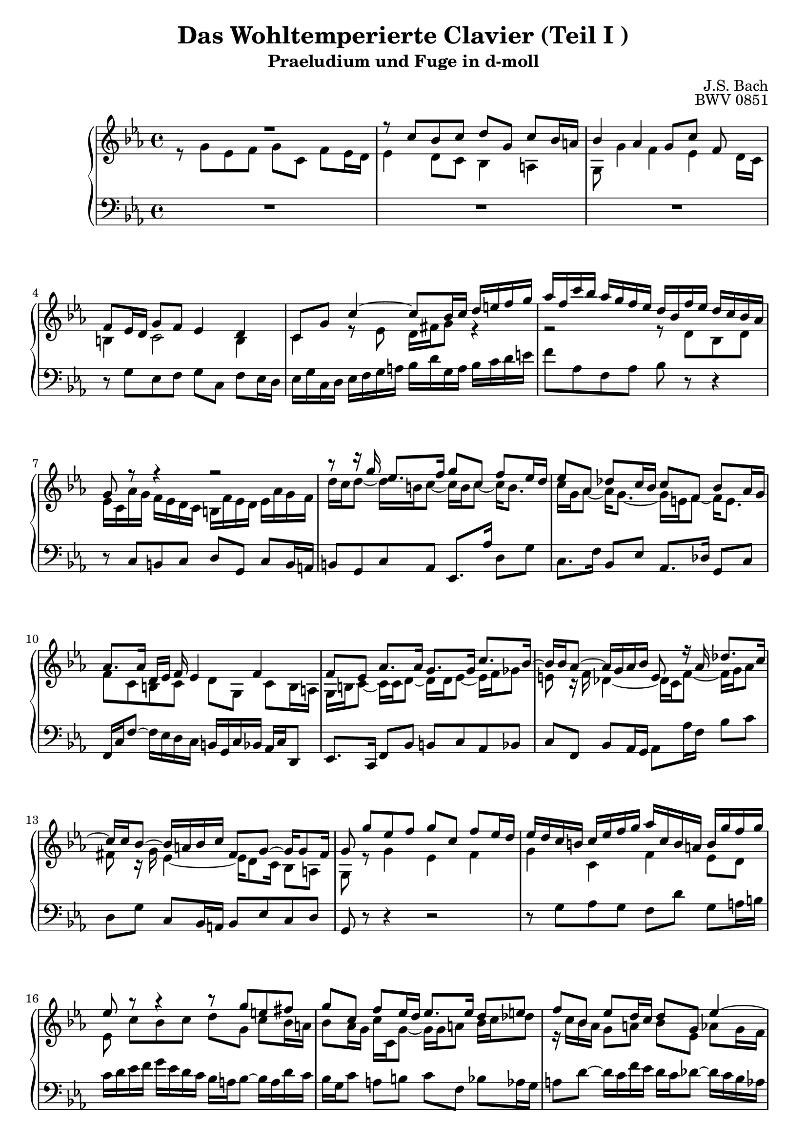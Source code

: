 \version "2.16.0"  % necessary for upgrading to future LilyPond versions.

\book{
  \header{
    title = "Das Wohltemperierte Clavier (Teil I )"
    subtitle = "Praeludium und Fuge in d-moll"
    composer = "J.S. Bach"
    opus = "BWV 0851"
				% Do not display the tagline for this book
    tagline = ##f
  }
  \score {
    \new PianoStaff
    <<\time 4/4 \relative c'
      \new Staff {
	\key c \minor
%%%%%%%%%%%%%%%%%%%%%%%%%%%%%%%%%%%%%%%%%%%%%%%%%%%%%%%%%%%%%%%%%%%%%%%%%%%%%%%%%%
%%%%%%%%%%%%%%%%%%%%%%%%%%%%%%%%%%%%% Bar 1 %%%%%%%%%%%%%%%%%%%%%%%%%%%%%%%%%%%%%%
%%%%%%%%%%%%%%%%%%%%%%%%%%%%%%%%%%%%%%%%%%%%%%%%%%%%%%%%%%%%%%%%%%%%%%%%%%%%%%%%%%
	<< {R1} \\
	   {r8 g' [es f] g [c,] f [es16 d] } >>
%%%%%%%%%%%%%%%%%%%%%%%%%%%%%%%%%%%%%%%%%%%%%%%%%%%%%%%%%%%%%%%%%%%%%%%%%%%%%%%%%%
%%%%%%%%%%%%%%%%%%%%%%%%%%%%%%%%%%%%% Bar 2 %%%%%%%%%%%%%%%%%%%%%%%%%%%%%%%%%%%%%%
%%%%%%%%%%%%%%%%%%%%%%%%%%%%%%%%%%%%%%%%%%%%%%%%%%%%%%%%%%%%%%%%%%%%%%%%%%%%%%%%%%
	<< {r8 c' [bes c] d [g,] c [bes16 a]} \\
	   {es4 d8 [c] bes4 a} >>
%%%%%%%%%%%%%%%%%%%%%%%%%%%%%%%%%%%%%%%%%%%%%%%%%%%%%%%%%%%%%%%%%%%%%%%%%%%%%%%%%%
%%%%%%%%%%%%%%%%%%%%%%%%%%%%%%%%%%%%% Bar 3 %%%%%%%%%%%%%%%%%%%%%%%%%%%%%%%%%%%%%%
%%%%%%%%%%%%%%%%%%%%%%%%%%%%%%%%%%%%%%%%%%%%%%%%%%%%%%%%%%%%%%%%%%%%%%%%%%%%%%%%%%
	<< {bes'4 as g8 [c] f,~} \\
	   {g,8 g'4 f es d16 [c]} >>
%%%%%%%%%%%%%%%%%%%%%%%%%%%%%%%%%%%%%%%%%%%%%%%%%%%%%%%%%%%%%%%%%%%%%%%%%%%%%%%%%%
%%%%%%%%%%%%%%%%%%%%%%%%%%%%%%%%%%%%% Bar 4 %%%%%%%%%%%%%%%%%%%%%%%%%%%%%%%%%%%%%%
%%%%%%%%%%%%%%%%%%%%%%%%%%%%%%%%%%%%%%%%%%%%%%%%%%%%%%%%%%%%%%%%%%%%%%%%%%%%%%%%%%
	<< {f8 [es16 d] g8 [f] es4 d} \\
	   {b4 c2 b4} >>
%%%%%%%%%%%%%%%%%%%%%%%%%%%%%%%%%%%%%%%%%%%%%%%%%%%%%%%%%%%%%%%%%%%%%%%%%%%%%%%%%%
%%%%%%%%%%%%%%%%%%%%%%%%%%%%%%%%%%%%% Bar 5 %%%%%%%%%%%%%%%%%%%%%%%%%%%%%%%%%%%%%%
%%%%%%%%%%%%%%%%%%%%%%%%%%%%%%%%%%%%%%%%%%%%%%%%%%%%%%%%%%%%%%%%%%%%%%%%%%%%%%%%%%
	<< {c8 [g'] c4~ c8 [bes16 c] d [e f g]} \\
	   {c,,4 r8 es d16 [fis g8] r4} >>
%%%%%%%%%%%%%%%%%%%%%%%%%%%%%%%%%%%%%%%%%%%%%%%%%%%%%%%%%%%%%%%%%%%%%%%%%%%%%%%%%%
%%%%%%%%%%%%%%%%%%%%%%%%%%%%%%%%%%%%% Bar 6 %%%%%%%%%%%%%%%%%%%%%%%%%%%%%%%%%%%%%%
%%%%%%%%%%%%%%%%%%%%%%%%%%%%%%%%%%%%%%%%%%%%%%%%%%%%%%%%%%%%%%%%%%%%%%%%%%%%%%%%%%
	<< {as'16 [f c' bes] as [g f es] d [bes f' es] d [c bes as]} \\
	   {r2 r8 d, [bes d]} >>
%%%%%%%%%%%%%%%%%%%%%%%%%%%%%%%%%%%%%%%%%%%%%%%%%%%%%%%%%%%%%%%%%%%%%%%%%%%%%%%%%%
%%%%%%%%%%%%%%%%%%%%%%%%%%%%%%%%%%%%% Bar 7 %%%%%%%%%%%%%%%%%%%%%%%%%%%%%%%%%%%%%%
%%%%%%%%%%%%%%%%%%%%%%%%%%%%%%%%%%%%%%%%%%%%%%%%%%%%%%%%%%%%%%%%%%%%%%%%%%%%%%%%%%
	<< {g8 r8 r4 r2} \\
	   {es16 [c as' g] f [es d c] b [f' es d] es [as g f]} >>
%%%%%%%%%%%%%%%%%%%%%%%%%%%%%%%%%%%%%%%%%%%%%%%%%%%%%%%%%%%%%%%%%%%%%%%%%%%%%%%%%%
%%%%%%%%%%%%%%%%%%%%%%%%%%%%%%%%%%%%% Bar 8 %%%%%%%%%%%%%%%%%%%%%%%%%%%%%%%%%%%%%%
%%%%%%%%%%%%%%%%%%%%%%%%%%%%%%%%%%%%%%%%%%%%%%%%%%%%%%%%%%%%%%%%%%%%%%%%%%%%%%%%%%
	<< {r8 r16 g' es8. [f16] g8 [c,] f [es16 d]} \\
	   {d16 [c d8~] d16 [b c8~] c16 [b c8~] c16 [b8.] }>>
%%%%%%%%%%%%%%%%%%%%%%%%%%%%%%%%%%%%%%%%%%%%%%%%%%%%%%%%%%%%%%%%%%%%%%%%%%%%%%%%%%
%%%%%%%%%%%%%%%%%%%%%%%%%%%%%%%%%%%%% Bar 9 %%%%%%%%%%%%%%%%%%%%%%%%%%%%%%%%%%%%%%
%%%%%%%%%%%%%%%%%%%%%%%%%%%%%%%%%%%%%%%%%%%%%%%%%%%%%%%%%%%%%%%%%%%%%%%%%%%%%%%%%%
	<< {es8 [as,] des [c16 bes] c8 [f,] bes [as16 g]} \\
	   {c16 [g as8~] as16 [g8.~] g16 [e f8~] f16 [e8.]} >>
%%%%%%%%%%%%%%%%%%%%%%%%%%%%%%%%%%%%%%%%%%%%%%%%%%%%%%%%%%%%%%%%%%%%%%%%%%%%%%%%%%
%%%%%%%%%%%%%%%%%%%%%%%%%%%%%%%%%%%%% Bar 10 %%%%%%%%%%%%%%%%%%%%%%%%%%%%%%%%%%%%%
%%%%%%%%%%%%%%%%%%%%%%%%%%%%%%%%%%%%%%%%%%%%%%%%%%%%%%%%%%%%%%%%%%%%%%%%%%%%%%%%%%
	<< {as8. [as16] d, [es] f es4 f~} \\
	   {f8 [c b c] d [g,] c [b16 a]} >>
%%%%%%%%%%%%%%%%%%%%%%%%%%%%%%%%%%%%%%%%%%%%%%%%%%%%%%%%%%%%%%%%%%%%%%%%%%%%%%%%%%
%%%%%%%%%%%%%%%%%%%%%%%%%%%%%%%%%%%%% Bar 11 %%%%%%%%%%%%%%%%%%%%%%%%%%%%%%%%%%%%%
%%%%%%%%%%%%%%%%%%%%%%%%%%%%%%%%%%%%%%%%%%%%%%%%%%%%%%%%%%%%%%%%%%%%%%%%%%%%%%%%%%
	<< {f'8 [es] as8. [as16] g8. [g16] c8. [bes16~]} \\
	   {g,16 [b c8~] c16 [c d8~] d16 [d es8~] es16 [f ges8]} >>
%%%%%%%%%%%%%%%%%%%%%%%%%%%%%%%%%%%%%%%%%%%%%%%%%%%%%%%%%%%%%%%%%%%%%%%%%%%%%%%%%%
%%%%%%%%%%%%%%%%%%%%%%%%%%%%%%%%%%%%% Bar 12 %%%%%%%%%%%%%%%%%%%%%%%%%%%%%%%%%%%%%
%%%%%%%%%%%%%%%%%%%%%%%%%%%%%%%%%%%%%%%%%%%%%%%%%%%%%%%%%%%%%%%%%%%%%%%%%%%%%%%%%%
	<< {bes16 [bes as8~] as16 [g as bes] e,8 r16 as des8. [c16~]} \\
	   {e,8 r16 f des4~ des16 [c f8~] f16 [g as8]} >>
%%%%%%%%%%%%%%%%%%%%%%%%%%%%%%%%%%%%%%%%%%%%%%%%%%%%%%%%%%%%%%%%%%%%%%%%%%%%%%%%%%
%%%%%%%%%%%%%%%%%%%%%%%%%%%%%%%%%%%%% Bar 13 %%%%%%%%%%%%%%%%%%%%%%%%%%%%%%%%%%%%%
%%%%%%%%%%%%%%%%%%%%%%%%%%%%%%%%%%%%%%%%%%%%%%%%%%%%%%%%%%%%%%%%%%%%%%%%%%%%%%%%%%
	<< {c16 [c bes8~] bes16 [a bes c] fis,8 [g~] g16 [g8 fis16]} \\
	   {fis8 r16 g es4~ es16 [d8 c16] bes8 [a]} >>
%%%%%%%%%%%%%%%%%%%%%%%%%%%%%%%%%%%%%%%%%%%%%%%%%%%%%%%%%%%%%%%%%%%%%%%%%%%%%%%%%%
%%%%%%%%%%%%%%%%%%%%%%%%%%%%%%%%%%%%% Bar 14 %%%%%%%%%%%%%%%%%%%%%%%%%%%%%%%%%%%%%
%%%%%%%%%%%%%%%%%%%%%%%%%%%%%%%%%%%%%%%%%%%%%%%%%%%%%%%%%%%%%%%%%%%%%%%%%%%%%%%%%%
	<< {g'8 g' [es f] g [c,] f [es16 d]} \\
	   {g,,8 r8 g'4 es f} >>
%%%%%%%%%%%%%%%%%%%%%%%%%%%%%%%%%%%%%%%%%%%%%%%%%%%%%%%%%%%%%%%%%%%%%%%%%%%%%%%%%%
%%%%%%%%%%%%%%%%%%%%%%%%%%%%%%%%%%%%% Bar 15 %%%%%%%%%%%%%%%%%%%%%%%%%%%%%%%%%%%%%
%%%%%%%%%%%%%%%%%%%%%%%%%%%%%%%%%%%%%%%%%%%%%%%%%%%%%%%%%%%%%%%%%%%%%%%%%%%%%%%%%%
	<< {es'16 [d c b] c[ es f g] as [c, b a] b [g' f g]} \\
	   {g,4 c,4 f4 es8 [d]} >>
%%%%%%%%%%%%%%%%%%%%%%%%%%%%%%%%%%%%%%%%%%%%%%%%%%%%%%%%%%%%%%%%%%%%%%%%%%%%%%%%%%
%%%%%%%%%%%%%%%%%%%%%%%%%%%%%%%%%%%%% Bar 16 %%%%%%%%%%%%%%%%%%%%%%%%%%%%%%%%%%%%%
%%%%%%%%%%%%%%%%%%%%%%%%%%%%%%%%%%%%%%%%%%%%%%%%%%%%%%%%%%%%%%%%%%%%%%%%%%%%%%%%%%
	<< {es'8 r8 r4 r8 g [e fis]} \\
	   {es, c' [bes c] d [g,] c [bes16 a]} >>
%%%%%%%%%%%%%%%%%%%%%%%%%%%%%%%%%%%%%%%%%%%%%%%%%%%%%%%%%%%%%%%%%%%%%%%%%%%%%%%%%%
%%%%%%%%%%%%%%%%%%%%%%%%%%%%%%%%%%%%% Bar 17 %%%%%%%%%%%%%%%%%%%%%%%%%%%%%%%%%%%%%
%%%%%%%%%%%%%%%%%%%%%%%%%%%%%%%%%%%%%%%%%%%%%%%%%%%%%%%%%%%%%%%%%%%%%%%%%%%%%%%%%%
	<< {g'8 [c,] f [es16 d] es8. [es16] d8 [e]} \\
	   {bes8 [as16 g] c [c, g'8~] g16 [g a8] bes16 [c des8]} >>
%%%%%%%%%%%%%%%%%%%%%%%%%%%%%%%%%%%%%%%%%%%%%%%%%%%%%%%%%%%%%%%%%%%%%%%%%%%%%%%%%%
%%%%%%%%%%%%%%%%%%%%%%%%%%%%%%%%%%%%% Bar 18 %%%%%%%%%%%%%%%%%%%%%%%%%%%%%%%%%%%%%
%%%%%%%%%%%%%%%%%%%%%%%%%%%%%%%%%%%%%%%%%%%%%%%%%%%%%%%%%%%%%%%%%%%%%%%%%%%%%%%%%%
	<< {f8 [bes,] es [d16 c] d8 [g,] es'4~} \\
	   {r16 c bes as] g8 [a] bes [es,] as [g16 f]} >>
%%%%%%%%%%%%%%%%%%%%%%%%%%%%%%%%%%%%%%%%%%%%%%%%%%%%%%%%%%%%%%%%%%%%%%%%%%%%%%%%%%
%%%%%%%%%%%%%%%%%%%%%%%%%%%%%%%%%%%%% Bar 19 %%%%%%%%%%%%%%%%%%%%%%%%%%%%%%%%%%%%%
%%%%%%%%%%%%%%%%%%%%%%%%%%%%%%%%%%%%%%%%%%%%%%%%%%%%%%%%%%%%%%%%%%%%%%%%%%%%%%%%%%
	<< {es'16 [es d8~] d16 [c8 b16] c8 [g'] d [es16 f]} \\
	   {g,8. [f16] es8 [d] c [es'] as,4} >>
%%%%%%%%%%%%%%%%%%%%%%%%%%%%%%%%%%%%%%%%%%%%%%%%%%%%%%%%%%%%%%%%%%%%%%%%%%%%%%%%%%
%%%%%%%%%%%%%%%%%%%%%%%%%%%%%%%%%%%%% Bar 20 %%%%%%%%%%%%%%%%%%%%%%%%%%%%%%%%%%%%%
%%%%%%%%%%%%%%%%%%%%%%%%%%%%%%%%%%%%%%%%%%%%%%%%%%%%%%%%%%%%%%%%%%%%%%%%%%%%%%%%%%
      << {es'8 [d] r16 c8 [bes16] as8. [as16] g~} \\
	   {r16 g8 [f16] es8 [e] r16 f16 [d8] r16 es [f8~]} >>
%%%%%%%%%%%%%%%%%%%%%%%%%%%%%%%%%%%%%%%%%%%%%%%%%%%%%%%%%%%%%%%%%%%%%%%%%%%%%%%%%%
%%%%%%%%%%%%%%%%%%%%%%%%%%%%%%%%%%%%% Bar 21 %%%%%%%%%%%%%%%%%%%%%%%%%%%%%%%%%%%%%
%%%%%%%%%%%%%%%%%%%%%%%%%%%%%%%%%%%%%%%%%%%%%%%%%%%%%%%%%%%%%%%%%%%%%%%%%%%%%%%%%%
      << {g4 c2~ c16 [b c d]}\\
	   {f,8 [es~] es16 [e f g] as4 g8 [f~]} >>
%%%%%%%%%%%%%%%%%%%%%%%%%%%%%%%%%%%%%%%%%%%%%%%%%%%%%%%%%%%%%%%%%%%%%%%%%%%%%%%%%%
%%%%%%%%%%%%%%%%%%%%%%%%%%%%%%%%%%%%% Bar 22 %%%%%%%%%%%%%%%%%%%%%%%%%%%%%%%%%%%%%
%%%%%%%%%%%%%%%%%%%%%%%%%%%%%%%%%%%%%%%%%%%%%%%%%%%%%%%%%%%%%%%%%%%%%%%%%%%%%%%%%%
      << {g8 [as] g8. [a16] bes8 [b] r16 g16 [c fis,]}\\
	   {f16 [es8 f16~] f16 [f es8] r16 f [es d es]} >>
%%%%%%%%%%%%%%%%%%%%%%%%%%%%%%%%%%%%%%%%%%%%%%%%%%%%%%%%%%%%%%%%%%%%%%%%%%%%%%%%%%
%%%%%%%%%%%%%%%%%%%%%%%%%%%%%%%%%%%%% Bar 23 %%%%%%%%%%%%%%%%%%%%%%%%%%%%%%%%%%%%%
%%%%%%%%%%%%%%%%%%%%%%%%%%%%%%%%%%%%%%%%%%%%%%%%%%%%%%%%%%%%%%%%%%%%%%%%%%%%%%%%%%
      << {g8 [es] d4 c8 r8 r c'}\\
	 {r16 d,8 [c16~] c [a b8] c g' [es f]} >>
%%%%%%%%%%%%%%%%%%%%%%%%%%%%%%%%%%%%%%%%%%%%%%%%%%%%%%%%%%%%%%%%%%%%%%%%%%%%%%%%%%
%%%%%%%%%%%%%%%%%%%%%%%%%%%%%%%%%%%%% Bar 24 %%%%%%%%%%%%%%%%%%%%%%%%%%%%%%%%%%%%%
%%%%%%%%%%%%%%%%%%%%%%%%%%%%%%%%%%%%%%%%%%%%%%%%%%%%%%%%%%%%%%%%%%%%%%%%%%%%%%%%%%
      << {b8 [c] d [g,] c [bes16 as] bes8 [c]}\\
	 {g8 [c,] f [es16 d] e8 [f] g [f16 e]} >>
%%%%%%%%%%%%%%%%%%%%%%%%%%%%%%%%%%%%%%%%%%%%%%%%%%%%%%%%%%%%%%%%%%%%%%%%%%%%%%%%%%
%%%%%%%%%%%%%%%%%%%%%%%%%%%%%%%%%%%%% Bar 25 %%%%%%%%%%%%%%%%%%%%%%%%%%%%%%%%%%%%%
%%%%%%%%%%%%%%%%%%%%%%%%%%%%%%%%%%%%%%%%%%%%%%%%%%%%%%%%%%%%%%%%%%%%%%%%%%%%%%%%%%
      << {as8 [bes c f,] bes [as16 g] as8 [g~]}\\
	 {f8 [g e f] g [c,] f [e16 d]} >>
%%%%%%%%%%%%%%%%%%%%%%%%%%%%%%%%%%%%%%%%%%%%%%%%%%%%%%%%%%%%%%%%%%%%%%%%%%%%%%%%%%
%%%%%%%%%%%%%%%%%%%%%%%%%%%%%%%%%%%%% Bar 26 %%%%%%%%%%%%%%%%%%%%%%%%%%%%%%%%%%%%%
%%%%%%%%%%%%%%%%%%%%%%%%%%%%%%%%%%%%%%%%%%%%%%%%%%%%%%%%%%%%%%%%%%%%%%%%%%%%%%%%%%
      << {g8 [a16 bes32 c] f,8 [c'] d [c16 b] c4}\\
	 {e,8 [es des es] f [es16 d] es8 [g]} >>
%%%%%%%%%%%%%%%%%%%%%%%%%%%%%%%%%%%%%%%%%%%%%%%%%%%%%%%%%%%%%%%%%%%%%%%%%%%%%%%%%%
%%%%%%%%%%%%%%%%%%%%%%%%%%%%%%%%%%%%% Bar 27 %%%%%%%%%%%%%%%%%%%%%%%%%%%%%%%%%%%%%
%%%%%%%%%%%%%%%%%%%%%%%%%%%%%%%%%%%%%%%%%%%%%%%%%%%%%%%%%%%%%%%%%%%%%%%%%%%%%%%%%%
      << {r16 d' [es b] c4~ c4 r8 <g b>8}\\
	 {r4 r16 a16 [fis8~] fis4 r8 <d f>8}
       >>
%%%%%%%%%%%%%%%%%%%%%%%%%%%%%%%%%%%%%%%%%%%%%%%%%%%%%%%%%%%%%%%%%%%%%%%%%%%%%%%%%%
%%%%%%%%%%%%%%%%%%%%%%%%%%%%%%%%%%%%% Bar 28 %%%%%%%%%%%%%%%%%%%%%%%%%%%%%%%%%%%%%
%%%%%%%%%%%%%%%%%%%%%%%%%%%%%%%%%%%%%%%%%%%%%%%%%%%%%%%%%%%%%%%%%%%%%%%%%%%%%%%%%%
      <c e g c>1
    }
      \relative c \new Staff {
	\clef bass \key c \minor
%%%%%%%%%%%%%%%%%%%%%%%%%%%%%%%%%%%%%%%%%%%%%%%%%%%%%%%%%%%%%%%%%%%%%%%%%%%%%%%%%%
%%%%%%%%%%%%%%%%%%%%%%%%%%%%%%%%%%%%% Bar 1 %%%%%%%%%%%%%%%%%%%%%%%%%%%%%%%%%%%%%%
%%%%%%%%%%%%%%%%%%%%%%%%%%%%%%%%%%%%%%%%%%%%%%%%%%%%%%%%%%%%%%%%%%%%%%%%%%%%%%%%%%
	R1
%%%%%%%%%%%%%%%%%%%%%%%%%%%%%%%%%%%%%%%%%%%%%%%%%%%%%%%%%%%%%%%%%%%%%%%%%%%%%%%%%%
%%%%%%%%%%%%%%%%%%%%%%%%%%%%%%%%%%%%% Bar 2 %%%%%%%%%%%%%%%%%%%%%%%%%%%%%%%%%%%%%%
%%%%%%%%%%%%%%%%%%%%%%%%%%%%%%%%%%%%%%%%%%%%%%%%%%%%%%%%%%%%%%%%%%%%%%%%%%%%%%%%%%
	R1
%%%%%%%%%%%%%%%%%%%%%%%%%%%%%%%%%%%%%%%%%%%%%%%%%%%%%%%%%%%%%%%%%%%%%%%%%%%%%%%%%%
%%%%%%%%%%%%%%%%%%%%%%%%%%%%%%%%%%%%% Bar 3 %%%%%%%%%%%%%%%%%%%%%%%%%%%%%%%%%%%%%%
%%%%%%%%%%%%%%%%%%%%%%%%%%%%%%%%%%%%%%%%%%%%%%%%%%%%%%%%%%%%%%%%%%%%%%%%%%%%%%%%%%
	R1
%%%%%%%%%%%%%%%%%%%%%%%%%%%%%%%%%%%%%%%%%%%%%%%%%%%%%%%%%%%%%%%%%%%%%%%%%%%%%%%%%%
%%%%%%%%%%%%%%%%%%%%%%%%%%%%%%%%%%%%% Bar 4 %%%%%%%%%%%%%%%%%%%%%%%%%%%%%%%%%%%%%%
%%%%%%%%%%%%%%%%%%%%%%%%%%%%%%%%%%%%%%%%%%%%%%%%%%%%%%%%%%%%%%%%%%%%%%%%%%%%%%%%%%
	r8 g' [es f] g [c,] f [es16 d]
%%%%%%%%%%%%%%%%%%%%%%%%%%%%%%%%%%%%%%%%%%%%%%%%%%%%%%%%%%%%%%%%%%%%%%%%%%%%%%%%%%
%%%%%%%%%%%%%%%%%%%%%%%%%%%%%%%%%%%%% Bar 5 %%%%%%%%%%%%%%%%%%%%%%%%%%%%%%%%%%%%%%
%%%%%%%%%%%%%%%%%%%%%%%%%%%%%%%%%%%%%%%%%%%%%%%%%%%%%%%%%%%%%%%%%%%%%%%%%%%%%%%%%%
	es16 [g c, d] es [f g a] bes [d g, a] bes [c d e]
%%%%%%%%%%%%%%%%%%%%%%%%%%%%%%%%%%%%%%%%%%%%%%%%%%%%%%%%%%%%%%%%%%%%%%%%%%%%%%%%%%
%%%%%%%%%%%%%%%%%%%%%%%%%%%%%%%%%%%%% Bar 6 %%%%%%%%%%%%%%%%%%%%%%%%%%%%%%%%%%%%%%
%%%%%%%%%%%%%%%%%%%%%%%%%%%%%%%%%%%%%%%%%%%%%%%%%%%%%%%%%%%%%%%%%%%%%%%%%%%%%%%%%%
	f8 [as, f as] bes r r4
%%%%%%%%%%%%%%%%%%%%%%%%%%%%%%%%%%%%%%%%%%%%%%%%%%%%%%%%%%%%%%%%%%%%%%%%%%%%%%%%%%
%%%%%%%%%%%%%%%%%%%%%%%%%%%%%%%%%%%%% Bar 7 %%%%%%%%%%%%%%%%%%%%%%%%%%%%%%%%%%%%%%
%%%%%%%%%%%%%%%%%%%%%%%%%%%%%%%%%%%%%%%%%%%%%%%%%%%%%%%%%%%%%%%%%%%%%%%%%%%%%%%%%%
	r8 c, [b c] d [g,] c [b16 a]
%%%%%%%%%%%%%%%%%%%%%%%%%%%%%%%%%%%%%%%%%%%%%%%%%%%%%%%%%%%%%%%%%%%%%%%%%%%%%%%%%%
%%%%%%%%%%%%%%%%%%%%%%%%%%%%%%%%%%%%% Bar 8 %%%%%%%%%%%%%%%%%%%%%%%%%%%%%%%%%%%%%%
%%%%%%%%%%%%%%%%%%%%%%%%%%%%%%%%%%%%%%%%%%%%%%%%%%%%%%%%%%%%%%%%%%%%%%%%%%%%%%%%%%
	b8 [g c as] es8. [as'16] d,8 [g]
%%%%%%%%%%%%%%%%%%%%%%%%%%%%%%%%%%%%%%%%%%%%%%%%%%%%%%%%%%%%%%%%%%%%%%%%%%%%%%%%%%
%%%%%%%%%%%%%%%%%%%%%%%%%%%%%%%%%%%%% Bar 9 %%%%%%%%%%%%%%%%%%%%%%%%%%%%%%%%%%%%%%
%%%%%%%%%%%%%%%%%%%%%%%%%%%%%%%%%%%%%%%%%%%%%%%%%%%%%%%%%%%%%%%%%%%%%%%%%%%%%%%%%%
	c,8. [f16] bes,8 [es] as,8. [des16] g,8 [c]
%%%%%%%%%%%%%%%%%%%%%%%%%%%%%%%%%%%%%%%%%%%%%%%%%%%%%%%%%%%%%%%%%%%%%%%%%%%%%%%%%%
%%%%%%%%%%%%%%%%%%%%%%%%%%%%%%%%%%%%% Bar 10 %%%%%%%%%%%%%%%%%%%%%%%%%%%%%%%%%%%%%
%%%%%%%%%%%%%%%%%%%%%%%%%%%%%%%%%%%%%%%%%%%%%%%%%%%%%%%%%%%%%%%%%%%%%%%%%%%%%%%%%%
	f,16 [c' f8~] f16 [es d c] b [g c bes] as [c d,8]
%%%%%%%%%%%%%%%%%%%%%%%%%%%%%%%%%%%%%%%%%%%%%%%%%%%%%%%%%%%%%%%%%%%%%%%%%%%%%%%%%%
%%%%%%%%%%%%%%%%%%%%%%%%%%%%%%%%%%%%% Bar 11 %%%%%%%%%%%%%%%%%%%%%%%%%%%%%%%%%%%%%
%%%%%%%%%%%%%%%%%%%%%%%%%%%%%%%%%%%%%%%%%%%%%%%%%%%%%%%%%%%%%%%%%%%%%%%%%%%%%%%%%%
	es8. [c16] f8 [bes] b [c as bes]
%%%%%%%%%%%%%%%%%%%%%%%%%%%%%%%%%%%%%%%%%%%%%%%%%%%%%%%%%%%%%%%%%%%%%%%%%%%%%%%%%%
%%%%%%%%%%%%%%%%%%%%%%%%%%%%%%%%%%%%% Bar 12 %%%%%%%%%%%%%%%%%%%%%%%%%%%%%%%%%%%%%
%%%%%%%%%%%%%%%%%%%%%%%%%%%%%%%%%%%%%%%%%%%%%%%%%%%%%%%%%%%%%%%%%%%%%%%%%%%%%%%%%%
	c8 [f,] bes [as16 g] as8 [as'16 f] bes8 [c]
%%%%%%%%%%%%%%%%%%%%%%%%%%%%%%%%%%%%%%%%%%%%%%%%%%%%%%%%%%%%%%%%%%%%%%%%%%%%%%%%%%
%%%%%%%%%%%%%%%%%%%%%%%%%%%%%%%%%%%%% Bar 13 %%%%%%%%%%%%%%%%%%%%%%%%%%%%%%%%%%%%%
%%%%%%%%%%%%%%%%%%%%%%%%%%%%%%%%%%%%%%%%%%%%%%%%%%%%%%%%%%%%%%%%%%%%%%%%%%%%%%%%%%
	d, [g] c, [bes16 a] bes8 [es c d]
%%%%%%%%%%%%%%%%%%%%%%%%%%%%%%%%%%%%%%%%%%%%%%%%%%%%%%%%%%%%%%%%%%%%%%%%%%%%%%%%%%
%%%%%%%%%%%%%%%%%%%%%%%%%%%%%%%%%%%%% Bar 14 %%%%%%%%%%%%%%%%%%%%%%%%%%%%%%%%%%%%%
%%%%%%%%%%%%%%%%%%%%%%%%%%%%%%%%%%%%%%%%%%%%%%%%%%%%%%%%%%%%%%%%%%%%%%%%%%%%%%%%%%
	g,8 r8 r4 r2
%%%%%%%%%%%%%%%%%%%%%%%%%%%%%%%%%%%%%%%%%%%%%%%%%%%%%%%%%%%%%%%%%%%%%%%%%%%%%%%%%%
%%%%%%%%%%%%%%%%%%%%%%%%%%%%%%%%%%%%% Bar 15 %%%%%%%%%%%%%%%%%%%%%%%%%%%%%%%%%%%%%
%%%%%%%%%%%%%%%%%%%%%%%%%%%%%%%%%%%%%%%%%%%%%%%%%%%%%%%%%%%%%%%%%%%%%%%%%%%%%%%%%%
	r8 g' [as g] f [d'] g, [a16 b]
%%%%%%%%%%%%%%%%%%%%%%%%%%%%%%%%%%%%%%%%%%%%%%%%%%%%%%%%%%%%%%%%%%%%%%%%%%%%%%%%%%
%%%%%%%%%%%%%%%%%%%%%%%%%%%%%%%%%%%%% Bar 16 %%%%%%%%%%%%%%%%%%%%%%%%%%%%%%%%%%%%%
%%%%%%%%%%%%%%%%%%%%%%%%%%%%%%%%%%%%%%%%%%%%%%%%%%%%%%%%%%%%%%%%%%%%%%%%%%%%%%%%%%
	c [d es f] g [es d c] bes [a bes8~] bes16 [a d c]
%%%%%%%%%%%%%%%%%%%%%%%%%%%%%%%%%%%%%%%%%%%%%%%%%%%%%%%%%%%%%%%%%%%%%%%%%%%%%%%%%%
%%%%%%%%%%%%%%%%%%%%%%%%%%%%%%%%%%%%% Bar 17 %%%%%%%%%%%%%%%%%%%%%%%%%%%%%%%%%%%%%
%%%%%%%%%%%%%%%%%%%%%%%%%%%%%%%%%%%%%%%%%%%%%%%%%%%%%%%%%%%%%%%%%%%%%%%%%%%%%%%%%%
	bes16 [g c8] a [b] c [f,] bes [as16 g]
%%%%%%%%%%%%%%%%%%%%%%%%%%%%%%%%%%%%%%%%%%%%%%%%%%%%%%%%%%%%%%%%%%%%%%%%%%%%%%%%%%
%%%%%%%%%%%%%%%%%%%%%%%%%%%%%%%%%%%%% Bar 18 %%%%%%%%%%%%%%%%%%%%%%%%%%%%%%%%%%%%%
%%%%%%%%%%%%%%%%%%%%%%%%%%%%%%%%%%%%%%%%%%%%%%%%%%%%%%%%%%%%%%%%%%%%%%%%%%%%%%%%%%
	a8 [d~] d16 [c f es] d [c des8~] des16 [c bes as]
%%%%%%%%%%%%%%%%%%%%%%%%%%%%%%%%%%%%%%%%%%%%%%%%%%%%%%%%%%%%%%%%%%%%%%%%%%%%%%%%%%
%%%%%%%%%%%%%%%%%%%%%%%%%%%%%%%%%%%%% Bar 19 %%%%%%%%%%%%%%%%%%%%%%%%%%%%%%%%%%%%%
%%%%%%%%%%%%%%%%%%%%%%%%%%%%%%%%%%%%%%%%%%%%%%%%%%%%%%%%%%%%%%%%%%%%%%%%%%%%%%%%%%
	<< {bes8 [b c d] g,16 [c b c~] c [b c8~]} \\
	   {r4 g4 es f} >>
%%%%%%%%%%%%%%%%%%%%%%%%%%%%%%%%%%%%%%%%%%%%%%%%%%%%%%%%%%%%%%%%%%%%%%%%%%%%%%%%%%
%%%%%%%%%%%%%%%%%%%%%%%%%%%%%%%%%%%%% Bar 20 %%%%%%%%%%%%%%%%%%%%%%%%%%%%%%%%%%%%%
%%%%%%%%%%%%%%%%%%%%%%%%%%%%%%%%%%%%%%%%%%%%%%%%%%%%%%%%%%%%%%%%%%%%%%%%%%%%%%%%%%
	<< {c'8 [b] c4~ c8 [b] c8. [b16~]} \\
	   {g4 c, f es8 [d]} >>
%%%%%%%%%%%%%%%%%%%%%%%%%%%%%%%%%%%%%%%%%%%%%%%%%%%%%%%%%%%%%%%%%%%%%%%%%%%%%%%%%%
%%%%%%%%%%%%%%%%%%%%%%%%%%%%%%%%%%%%% Bar 21 %%%%%%%%%%%%%%%%%%%%%%%%%%%%%%%%%%%%%
%%%%%%%%%%%%%%%%%%%%%%%%%%%%%%%%%%%%%%%%%%%%%%%%%%%%%%%%%%%%%%%%%%%%%%%%%%%%%%%%%%
	<< {b'16 [g c8~] c [bes] as16 [g' f es] d4~}\\
	   {es,8. [g16] as8 [g] f [d'] g, [a16 b]}>>
%%%%%%%%%%%%%%%%%%%%%%%%%%%%%%%%%%%%%%%%%%%%%%%%%%%%%%%%%%%%%%%%%%%%%%%%%%%%%%%%%%
%%%%%%%%%%%%%%%%%%%%%%%%%%%%%%%%%%%%% Bar 22 %%%%%%%%%%%%%%%%%%%%%%%%%%%%%%%%%%%%%
%%%%%%%%%%%%%%%%%%%%%%%%%%%%%%%%%%%%%%%%%%%%%%%%%%%%%%%%%%%%%%%%%%%%%%%%%%%%%%%%%%
	<< {d8 [c d c] f, g4 a8}\\
	   {c [c, b c] d [g,] c [b16 a]}>>
%%%%%%%%%%%%%%%%%%%%%%%%%%%%%%%%%%%%%%%%%%%%%%%%%%%%%%%%%%%%%%%%%%%%%%%%%%%%%%%%%%
%%%%%%%%%%%%%%%%%%%%%%%%%%%%%%%%%%%%% Bar 23 %%%%%%%%%%%%%%%%%%%%%%%%%%%%%%%%%%%%%
%%%%%%%%%%%%%%%%%%%%%%%%%%%%%%%%%%%%%%%%%%%%%%%%%%%%%%%%%%%%%%%%%%%%%%%%%%%%%%%%%%
	<< {g'4 r8 r16 f es8 r r4}\\
	   {b8 [c f, g] c, r8 r4}>>
%%%%%%%%%%%%%%%%%%%%%%%%%%%%%%%%%%%%%%%%%%%%%%%%%%%%%%%%%%%%%%%%%%%%%%%%%%%%%%%%%%
%%%%%%%%%%%%%%%%%%%%%%%%%%%%%%%%%%%%% Bar 24 %%%%%%%%%%%%%%%%%%%%%%%%%%%%%%%%%%%%%
%%%%%%%%%%%%%%%%%%%%%%%%%%%%%%%%%%%%%%%%%%%%%%%%%%%%%%%%%%%%%%%%%%%%%%%%%%%%%%%%%%
	<< {r8 es'' [b c] g r8 r4}\\
	   {r2 c,8 r8 r4}>>
%%%%%%%%%%%%%%%%%%%%%%%%%%%%%%%%%%%%%%%%%%%%%%%%%%%%%%%%%%%%%%%%%%%%%%%%%%%%%%%%%%
%%%%%%%%%%%%%%%%%%%%%%%%%%%%%%%%%%%%% Bar 25 %%%%%%%%%%%%%%%%%%%%%%%%%%%%%%%%%%%%%
%%%%%%%%%%%%%%%%%%%%%%%%%%%%%%%%%%%%%%%%%%%%%%%%%%%%%%%%%%%%%%%%%%%%%%%%%%%%%%%%%%
	<< {r8 des' [g, as] e [c' as bes]}\\
	   {r2 c,8 r8 r4}>>
%%%%%%%%%%%%%%%%%%%%%%%%%%%%%%%%%%%%%%%%%%%%%%%%%%%%%%%%%%%%%%%%%%%%%%%%%%%%%%%%%%
%%%%%%%%%%%%%%%%%%%%%%%%%%%%%%%%%%%%% Bar 26 %%%%%%%%%%%%%%%%%%%%%%%%%%%%%%%%%%%%%
%%%%%%%%%%%%%%%%%%%%%%%%%%%%%%%%%%%%%%%%%%%%%%%%%%%%%%%%%%%%%%%%%%%%%%%%%%%%%%%%%%
	<< {c'8 [f,] bes [as16 g] as8 [g] g [es']}\\
	   {r8 c, [des c] b [f'] es16 [d c d32 d]}>>
%%%%%%%%%%%%%%%%%%%%%%%%%%%%%%%%%%%%%%%%%%%%%%%%%%%%%%%%%%%%%%%%%%%%%%%%%%%%%%%%%%
%%%%%%%%%%%%%%%%%%%%%%%%%%%%%%%%%%%%% Bar 27 %%%%%%%%%%%%%%%%%%%%%%%%%%%%%%%%%%%%%
%%%%%%%%%%%%%%%%%%%%%%%%%%%%%%%%%%%%%%%%%%%%%%%%%%%%%%%%%%%%%%%%%%%%%%%%%%%%%%%%%%
	<< {r4 r8 a'8. r16 d}\\
	   {fis,,4 r4 r16 b'16 [c fis,] g8 [g,]}>>
%%%%%%%%%%%%%%%%%%%%%%%%%%%%%%%%%%%%%%%%%%%%%%%%%%%%%%%%%%%%%%%%%%%%%%%%%%%%%%%%%%
%%%%%%%%%%%%%%%%%%%%%%%%%%%%%%%%%%%%% Bar 28 %%%%%%%%%%%%%%%%%%%%%%%%%%%%%%%%%%%%%
%%%%%%%%%%%%%%%%%%%%%%%%%%%%%%%%%%%%%%%%%%%%%%%%%%%%%%%%%%%%%%%%%%%%%%%%%%%%%%%%%%
	<c, c'>1\bar "|."
      }
    >>

    \midi{
      \context {
	\Score
	tempoWholesPerMinute = #(ly:make-moment 60 4)
      }
    }
    \layout{
      \context{
	\Score
	\override SpacingSpanner #'uniform-stretching = ##t
      }
    }
  }
}
